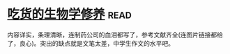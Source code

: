 * [[https://book.douban.com/subject/26876440/][吃货的生物学修养]]:read:
内容详实，条理清晰，连制药公司的血泪都写了，参考文献齐全(连图片链接都给了，良心)。突出的缺点就是文笔太差，中学生作文的水平吧。
